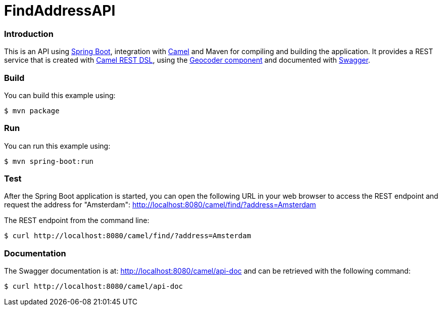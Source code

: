 # FindAddressAPI

### Introduction

This is an API using https://projects.spring.io/spring-boot/[Spring Boot], integration with http://camel.apache.org[Camel] and Maven for compiling and building the application. It provides a REST service that is created with http://camel.apache.org/rest-dsl.html[Camel REST DSL], using  the http://camel.apache.org/geocoder.html[Geocoder component] and documented with http://swagger.io[Swagger].

### Build
You can build this example using:

  $ mvn package

### Run
You can run this example using:

  $ mvn spring-boot:run

### Test
After the Spring Boot application is started, you can open the following URL in your web browser to access the REST endpoint and request the address for "Amsterdam": http://localhost:8080/camel/find/?address=Amsterdam

The REST endpoint from the command line:

    $ curl http://localhost:8080/camel/find/?address=Amsterdam

### Documentation
The Swagger documentation is at: http://localhost:8080/camel/api-doc and can be retrieved with the following command:

    $ curl http://localhost:8080/camel/api-doc
